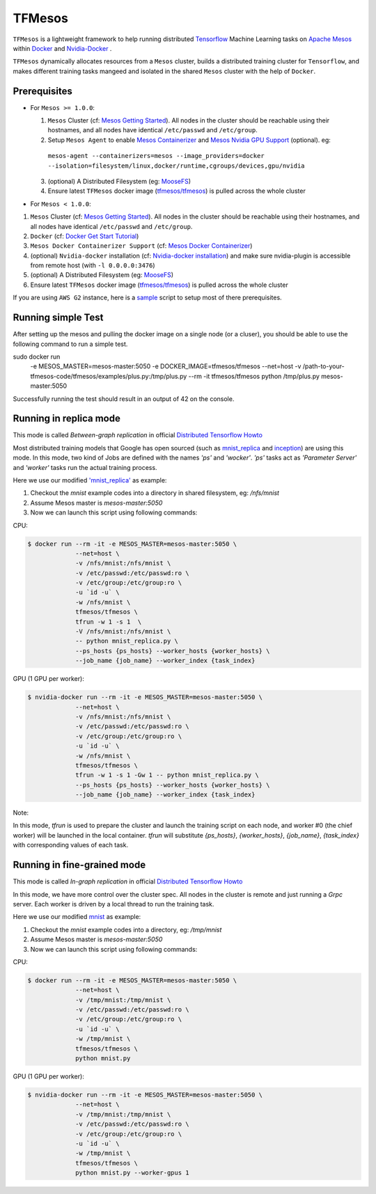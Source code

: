 TFMesos 
========

.. image:: https://img.shields.io/travis/douban/tfmesos.svg
    :target: https://travis-ci.org/douban/tfmesos/
.. image:: https://img.shields.io/pypi/v/tfmesos.svg
    :target: https://pypi.python.org/pypi/tfmesos
.. image:: https://img.shields.io/docker/automated/tfmesos/tfmesos.svg
    :target: https://hub.docker.com/r/tfmesos/tfmesos/

``TFMesos`` is a lightweight framework to help running distributed `Tensorflow <https://www.tensorflow.org>`_ Machine Learning tasks on `Apache Mesos <http://mesos.apache.org>`_ within `Docker <https://www.docker.com>`_ and `Nvidia-Docker <https://github.com/NVIDIA/nvidia-docker/>`_ .

``TFMesos`` dynamically allocates resources from a ``Mesos`` cluster, builds a distributed training cluster for ``Tensorflow``, and makes different training tasks mangeed and isolated in the shared ``Mesos`` cluster with the help of ``Docker``.


Prerequisites
--------------

* For ``Mesos >= 1.0.0``:

  1. ``Mesos`` Cluster (cf: `Mesos Getting Started <http://mesos.apache.org/documentation/latest/getting-started>`_). All nodes in the cluster should be reachable using their hostnames, and all nodes have identical ``/etc/passwd`` and ``/etc/group``.

  2. Setup ``Mesos Agent`` to enable `Mesos Containerizer <http://mesos.apache.org/documentation/container-image/>`_ and `Mesos Nvidia GPU Support <https://issues.apache.org/jira/browse/MESOS-4626>`_ (optional). eg:
    ``mesos-agent --containerizers=mesos --image_providers=docker --isolation=filesystem/linux,docker/runtime,cgroups/devices,gpu/nvidia``

  3. (optional) A Distributed Filesystem (eg: `MooseFS <https://moosefs.com>`_)

  4. Ensure latest ``TFMesos`` docker image (`tfmesos/tfmesos <https://hub.docker.com/r/tfmesos/tfmesos/>`_) is pulled across the whole cluster


* For ``Mesos < 1.0.0``:

1. ``Mesos`` Cluster (cf: `Mesos Getting Started <http://mesos.apache.org/documentation/latest/getting-started>`_). All nodes in the cluster should be reachable using their hostnames, and all nodes have identical ``/etc/passwd`` and ``/etc/group``.

2. ``Docker`` (cf: `Docker Get Start Tutorial <https://docs.docker.com/engine/installation/linux/>`_)

3. ``Mesos Docker Containerizer Support`` (cf: `Mesos Docker Containerizer <http://mesos.apache.org/documentation/latest/docker-containerizer/>`_)

4. (optional) ``Nvidia-docker`` installation (cf: `Nvidia-docker installation <https://github.com/NVIDIA/nvidia-docker/wiki/Installation>`_) and make sure nvidia-plugin is accessible from remote host (with ``-l 0.0.0.0:3476``)

5. (optional) A Distributed Filesystem (eg: `MooseFS <https://moosefs.com>`_)

6. Ensure latest ``TFMesos`` docker image (`tfmesos/tfmesos <https://hub.docker.com/r/tfmesos/tfmesos/>`_) is pulled across the whole cluster

If you are using ``AWS G2`` instance, here is a `sample <https://github.com/douban/tfmesos/blob/master/misc/setup-aws-g2.sh>`_ script to setup most of there prerequisites.

Running simple Test
------------------------
After setting up the mesos and pulling the docker image on a single node (or a cluser), you should be able to use the following command to run a simple test.

sudo docker run \
    -e MESOS_MASTER=mesos-master:5050 \
    -e DOCKER_IMAGE=tfmesos/tfmesos \
    --net=host \
    -v /path-to-your-tfmesos-code/tfmesos/examples/plus.py:/tmp/plus.py \
    --rm \
    -it \
    tfmesos/tfmesos \
    python /tmp/plus.py mesos-master:5050

Successfully running the test should result in an output of 42 on the console.

Running in replica mode
------------------------
This mode is called `Between-graph replication` in official `Distributed Tensorflow Howto <https://github.com/tensorflow/tensorflow/blob/master/tensorflow/g3doc/how_tos/distributed/index.md#replicated-training>`_

Most distributed training models that Google has open sourced (such as `mnist_replica <https://github.com/tensorflow/tensorflow/blob/master/tensorflow/tools/dist_test/python/mnist_replica.py>`_ and `inception <https://github.com/tensorflow/models/blob/master/inception/inception/inception_distributed_train.py>`_) are using this mode. In this mode, two kind of Jobs are defined with the names `'ps'` and `'wocker'`. `'ps'` tasks act as `'Parameter Server'` and `'worker'` tasks run the actual training process.

Here we use our modified `'mnist_replica' <https://github.com/douban/tfmesos/blob/master/examples/mnist/mnist_replica.py>`_ as example:

1. Checkout the `mnist` example codes into a directory in shared filesystem, eg: `/nfs/mnist`
2. Assume Mesos master is `mesos-master:5050`
3. Now we can launch this script using following commands:

CPU:

.. code:: bash

    $ docker run --rm -it -e MESOS_MASTER=mesos-master:5050 \
                 --net=host \
                 -v /nfs/mnist:/nfs/mnist \
                 -v /etc/passwd:/etc/passwd:ro \
                 -v /etc/group:/etc/group:ro \
                 -u `id -u` \
                 -w /nfs/mnist \
                 tfmesos/tfmesos \
                 tfrun -w 1 -s 1  \
                 -V /nfs/mnist:/nfs/mnist \
                 -- python mnist_replica.py \
                 --ps_hosts {ps_hosts} --worker_hosts {worker_hosts} \
                 --job_name {job_name} --worker_index {task_index}

GPU (1 GPU per worker):

.. code:: bash

    $ nvidia-docker run --rm -it -e MESOS_MASTER=mesos-master:5050 \
                 --net=host \
                 -v /nfs/mnist:/nfs/mnist \
                 -v /etc/passwd:/etc/passwd:ro \
                 -v /etc/group:/etc/group:ro \
                 -u `id -u` \
                 -w /nfs/mnist \
                 tfmesos/tfmesos \
                 tfrun -w 1 -s 1 -Gw 1 -- python mnist_replica.py \
                 --ps_hosts {ps_hosts} --worker_hosts {worker_hosts} \
                 --job_name {job_name} --worker_index {task_index}


Note:

In this mode, `tfrun` is used to prepare the cluster and launch the training script on each node, and worker #0 (the chief worker) will be launched in the local container.
`tfrun` will substitute `{ps_hosts}`, `{worker_hosts}`, `{job_name}`, `{task_index}` with corresponding values of each task.


Running in fine-grained mode
-----------------------------

This mode is called `In-graph replication` in official `Distributed Tensorflow Howto <https://github.com/tensorflow/tensorflow/blob/master/tensorflow/g3doc/how_tos/distributed/index.md#replicated-training>`_

In this mode, we have more control over the cluster spec. All nodes in the cluster is remote and just running a `Grpc` server. Each worker is driven by a local thread to run the training task.

Here we use our modified `mnist <https://github.com/douban/tfmesos/blob/master/examples/mnist/mnist.py>`_ as example:

1. Checkout the `mnist` example codes into a directory, eg: `/tmp/mnist`
2. Assume Mesos master is `mesos-master:5050`
3. Now we can launch this script using following commands:

CPU:

.. code:: bash

    $ docker run --rm -it -e MESOS_MASTER=mesos-master:5050 \
                 --net=host \
                 -v /tmp/mnist:/tmp/mnist \
                 -v /etc/passwd:/etc/passwd:ro \
                 -v /etc/group:/etc/group:ro \
                 -u `id -u` \
                 -w /tmp/mnist \
                 tfmesos/tfmesos \
                 python mnist.py 

GPU (1 GPU per worker):

.. code:: bash

    $ nvidia-docker run --rm -it -e MESOS_MASTER=mesos-master:5050 \
                 --net=host \
                 -v /tmp/mnist:/tmp/mnist \
                 -v /etc/passwd:/etc/passwd:ro \
                 -v /etc/group:/etc/group:ro \
                 -u `id -u` \
                 -w /tmp/mnist \
                 tfmesos/tfmesos \
                 python mnist.py --worker-gpus 1
